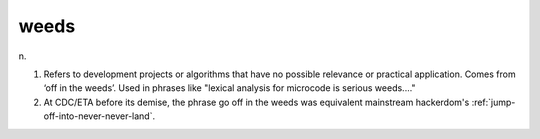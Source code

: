 .. _weeds:

============================================================
weeds
============================================================

n\.

1.
   Refers to development projects or algorithms that have no possible relevance or practical application.
   Comes from ‘off in the weeds’.
   Used in phrases like "lexical analysis for microcode is serious weeds...."

2.
   At CDC/ETA before its demise, the phrase go off in the weeds was equivalent mainstream hackerdom's :ref:`jump-off-into-never-never-land`\.

